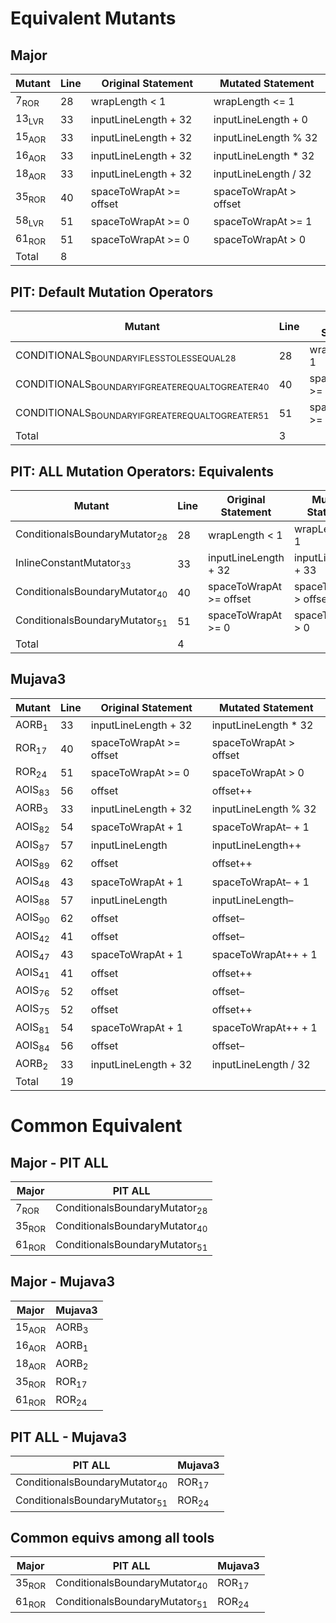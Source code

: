 #+STARTUP: showall

* Equivalent Mutants

** Major 

| Mutant | Line | Original Statement      | Mutated Statement      |
|--------+------+-------------------------+------------------------|
| 7_ROR  |   28 | wrapLength < 1          | wrapLength <= 1        |
| 13_LVR |   33 | inputLineLength + 32    | inputLineLength + 0    |
| 15_AOR |   33 | inputLineLength + 32    | inputLineLength % 32   |
| 16_AOR |   33 | inputLineLength + 32    | inputLineLength * 32   |
| 18_AOR |   33 | inputLineLength + 32    | inputLineLength / 32   |
| 35_ROR |   40 | spaceToWrapAt >= offset | spaceToWrapAt > offset |
| 58_LVR |   51 | spaceToWrapAt >= 0      | spaceToWrapAt >= 1     |
| 61_ROR |   51 | spaceToWrapAt >= 0      | spaceToWrapAt > 0      |
|--------+------+-------------------------+------------------------|
| Total  |    8 |                         |                        |
#+TBLFM: @10$2=vcount(@I..II)


** PIT: Default Mutation Operators

| Mutant                                               | Line | Original Statement      | Mutated Statement      |
|------------------------------------------------------+------+-------------------------+------------------------|
| CONDITIONALS_BOUNDARY_IF_LESS_TO_LESS_EQUAL_28       |   28 | wrapLength < 1          | wrapLength <= 1        |
| CONDITIONALS_BOUNDARY_IF_GREATER_EQUAL_TO_GREATER_40 |   40 | spaceToWrapAt >= offset | spaceToWrapAt > offset |
| CONDITIONALS_BOUNDARY_IF_GREATER_EQUAL_TO_GREATER_51 |   51 | spaceToWrapAt >= 0      | spaceToWrapAt > 0      |
|------------------------------------------------------+------+-------------------------+------------------------|
| Total                                                |    3 |                         |                        |

** PIT: ALL Mutation Operators: Equivalents

| Mutant                         | Line | Original Statement      | Mutated Statement      |
|--------------------------------+------+-------------------------+------------------------|
| ConditionalsBoundaryMutator_28 |   28 | wrapLength < 1          | wrapLength <= 1        |
| InlineConstantMutator_33       |   33 | inputLineLength + 32    | inputLineLength + 33   |
| ConditionalsBoundaryMutator_40 |   40 | spaceToWrapAt >= offset | spaceToWrapAt > offset |
| ConditionalsBoundaryMutator_51 |   51 | spaceToWrapAt >= 0      | spaceToWrapAt > 0      |
|--------------------------------+------+-------------------------+------------------------|
| Total                          |    4 |                         |                        |


** Mujava3

| Mutant  | Line | Original Statement      | Mutated Statement      |
|---------+------+-------------------------+------------------------|
| AORB_1  |   33 | inputLineLength + 32    | inputLineLength * 32   |
| ROR_17  |   40 | spaceToWrapAt >= offset | spaceToWrapAt > offset |
| ROR_24  |   51 | spaceToWrapAt >= 0      | spaceToWrapAt > 0      |
| AOIS_83 |   56 | offset                  | offset++               |
| AORB_3  |   33 | inputLineLength + 32    | inputLineLength % 32   |
| AOIS_82 |   54 | spaceToWrapAt + 1       | spaceToWrapAt-- + 1    |
| AOIS_87 |   57 | inputLineLength         | inputLineLength++      |
| AOIS_89 |   62 | offset                  | offset++               |
| AOIS_48 |   43 | spaceToWrapAt + 1       | spaceToWrapAt-- + 1    |
| AOIS_88 |   57 | inputLineLength         | inputLineLength--      |
| AOIS_90 |   62 | offset                  | offset--               |
| AOIS_42 |   41 | offset                  | offset--               |
| AOIS_47 |   43 | spaceToWrapAt + 1       | spaceToWrapAt++ + 1    |
| AOIS_41 |   41 | offset                  | offset++               |
| AOIS_76 |   52 | offset                  | offset--               |
| AOIS_75 |   52 | offset                  | offset++               |
| AOIS_81 |   54 | spaceToWrapAt + 1       | spaceToWrapAt++ + 1    |
| AOIS_84 |   56 | offset                  | offset--               |
| AORB_2  |   33 | inputLineLength + 32    | inputLineLength / 32   |
|---------+------+-------------------------+------------------------|
| Total   |   19 |                         |                        |
#+TBLFM: @21$2=vcount(@I..II)


* Common Equivalent

** Major - PIT ALL

| Major  | PIT ALL                        |
|--------+--------------------------------|
| 7_ROR  | ConditionalsBoundaryMutator_28 |
| 35_ROR | ConditionalsBoundaryMutator_40 |
| 61_ROR | ConditionalsBoundaryMutator_51 |

** Major - Mujava3

| Major  | Mujava3 |
|--------+---------|
| 15_AOR | AORB_3  |
| 16_AOR | AORB_1  |
| 18_AOR | AORB_2  |
| 35_ROR | ROR_17  |
| 61_ROR | ROR_24  |

** PIT ALL - Mujava3

| PIT ALL                        | Mujava3 |
|--------------------------------+---------|
| ConditionalsBoundaryMutator_40 | ROR_17  |
| ConditionalsBoundaryMutator_51 | ROR_24  |

** Common equivs among all tools

| Major  | PIT ALL                        | Mujava3 |
|--------+--------------------------------+---------|
| 35_ROR | ConditionalsBoundaryMutator_40 | ROR_17  |
| 61_ROR | ConditionalsBoundaryMutator_51 | ROR_24  |
